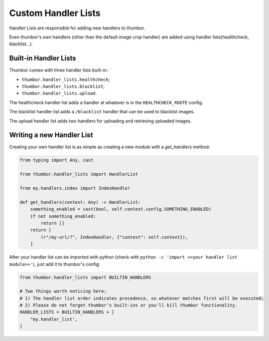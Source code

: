 Custom Handler Lists
====================

Handler Lists are responsible for adding new handlers to thumbor.

Even thumbor's own handlers (other than the default image crop handler) are added using handler lists(healthcheck, blacklist...).

Built-in Handler Lists
----------------------

Thumbor comes with three handler lists built-in:

* ``thumbor.handler_lists.healthcheck``;
* ``thumbor.handler_lists.blacklist``;
* ``thumbor.handler_lists.upload``.

The healthcheck handler list adds a handler at whatever is in the ``HEALTHCHECK_ROUTE`` config.

The blacklist handler list adds a ``/blacklist`` handler that can be used to blacklist images.

The upload handler list adds two handlers for uploading and retrieving uploaded images.

Writing a new Handler List
--------------------------

Creating your own handler list is as simple as creating a new module with a `get_handlers` method:

.. code:: python

   from typing import Any, cast

   from thumbor.handler_lists import HandlerList

   from my.handlers.index import IndexHandler

   def get_handlers(context: Any) -> HandlerList:
       something_enabled = cast(bool, self.context.config.SOMETHING_ENABLED)
       if not something_enabled:
           return []
       return [
           (r"/my-url/?", IndexHandler, {"context": self.context}),
       ]

After your handler list can be imported with python (check with ``python -c 'import <<your handler list module>>'``),
just add it to thumbor's config:

.. code:: python

   from thumbor.handler_lists import BUILTIN_HANDLERS

   # Two things worth noticing here:
   # 1) The handler list order indicates precedence, so whatever matches first will be executed;
   # 2) Please do not forget thumbor's built-ins or you'll kill thumbor functionality.
   HANDLER_LISTS = BUILTIN_HANDLERS + [
       "my.handler_list',
   ]
